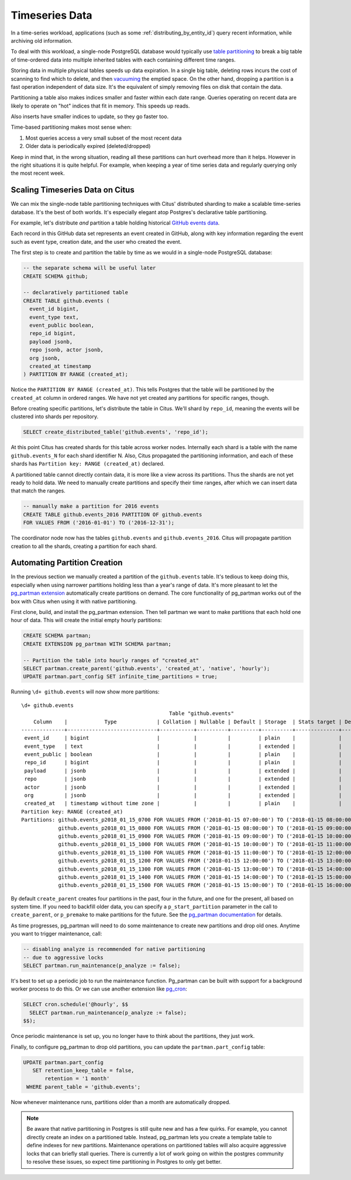 .. _timeseries:

Timeseries Data
===============

In a time-series workload, applications (such as some :ref:`distributing_by_entity_id`) query recent information, while archiving old information.

To deal with this workload, a single-node PostgreSQL database would typically use `table partitioning <https://www.postgresql.org/docs/current/static/ddl-partitioning.html>`_ to break a big table of time-ordered data into multiple inherited tables with each containing different time ranges.

Storing data in multiple physical tables speeds up data expiration. In a single big table, deleting rows incurs the cost of scanning to find which to delete, and then `vacuuming <https://www.postgresql.org/docs/current/static/routine-vacuuming.html>`_ the emptied space. On the other hand, dropping a partition is a fast operation independent of data size. It's the equivalent of simply removing files on disk that contain the data.

.. image:: ../images/timeseries-delete-vs-drop.png
    :alt: autovacuum removing part of a table, and a partition being erased

Partitioning a table also makes indices smaller and faster within each date range. Queries operating on recent data are likely to operate on "hot" indices that fit in memory. This speeds up reads.

.. image:: ../images/timeseries-multiple-indices-select.png
    :alt: select from a big table vs select from a smaller partition

Also inserts have smaller indices to update, so they go faster too.

.. image:: ../images/timeseries-multiple-indices-insert.png
    :alt: insert into a big table vs insert into a smaller partition

Time-based partitioning makes most sense when:

1. Most queries access a very small subset of the most recent data
2. Older data is periodically expired (deleted/dropped)

Keep in mind that, in the wrong situation, reading all these partitions can hurt overhead more than it helps. However in the right situations it is quite helpful. For example, when keeping a year of time series data and regularly querying only the most recent week.

Scaling Timeseries Data on Citus
--------------------------------

We can mix the single-node table partitioning techniques with Citus' distributed sharding to make a scalable time-series database. It's the best of both worlds. It's especially elegant atop Postgres's declarative table partitioning.

.. image:: ../images/timeseries-sharding-and-partitioning.png
    :alt: shards of partitions

For example, let's distribute *and* partition a table holding historical `GitHub events data <https://examples.citusdata.com/events.csv>`__.

Each record in this GitHub data set represents an event created in GitHub, along with key information regarding the event such as event type, creation date, and the user who created the event.

The first step is to create and partition the table by time as we would in a single-node PostgreSQL database:

.. code-block:: postgresql

  -- the separate schema will be useful later
  CREATE SCHEMA github;

  -- declaratively partitioned table
  CREATE TABLE github.events (
    event_id bigint,
    event_type text,
    event_public boolean,
    repo_id bigint,
    payload jsonb,
    repo jsonb, actor jsonb,
    org jsonb,
    created_at timestamp
  ) PARTITION BY RANGE (created_at);

Notice the ``PARTITION BY RANGE (created_at)``. This tells Postgres that the table will be partitioned by the ``created_at`` column in ordered ranges. We have not yet created any partitions for specific ranges, though.

Before creating specific partitions, let's distribute the table in Citus. We'll shard by ``repo_id``, meaning the events will be clustered into shards per repository.

.. code-block:: postgresql

  SELECT create_distributed_table('github.events', 'repo_id');

At this point Citus has created shards for this table across worker nodes. Internally each shard is a table with the name ``github.events_N`` for each shard identifier N. Also, Citus propagated the partitioning information, and each of these shards has ``Partition key: RANGE (created_at)`` declared.

A partitioned table cannot directly contain data, it is more like a view across its partitions. Thus the shards are not yet ready to hold data. We need to manually create partitions and specify their time ranges, after which we can insert data that match the ranges.

.. code-block:: postgresql

  -- manually make a partition for 2016 events
  CREATE TABLE github.events_2016 PARTITION OF github.events
  FOR VALUES FROM ('2016-01-01') TO ('2016-12-31');

The coordinator node now has the tables ``github.events`` and ``github.events_2016``. Citus will propagate partition creation to all the shards, creating a partition for each shard.

Automating Partition Creation
-----------------------------

In the previous section we manually created a partition of the ``github.events`` table. It's tedious to keep doing this, especially when using narrower partitions holding less than a year's range of data. It's more pleasant to let the `pg_partman extension <https://github.com/keithf4/pg_partman>`_ automatically create partitions on demand. The core functionality of pg_partman works out of the box with Citus when using it with native partitioning.

First clone, build, and install the pg_partman extension. Then tell partman we want to make partitions that each hold one hour of data. This will create the initial empty hourly partitions:

.. code-block:: sql

  CREATE SCHEMA partman;
  CREATE EXTENSION pg_partman WITH SCHEMA partman;

  -- Partition the table into hourly ranges of "created_at"
  SELECT partman.create_parent('github.events', 'created_at', 'native', 'hourly');
  UPDATE partman.part_config SET infinite_time_partitions = true;

Running ``\d+ github.events`` will now show more partitions:

::

  \d+ github.events
                                                  Table "github.events"
      Column    |            Type             | Collation | Nullable | Default | Storage  | Stats target | Description
  --------------+-----------------------------+-----------+----------+---------+----------+--------------+-------------
   event_id     | bigint                      |           |          |         | plain    |              |
   event_type   | text                        |           |          |         | extended |              |
   event_public | boolean                     |           |          |         | plain    |              |
   repo_id      | bigint                      |           |          |         | plain    |              |
   payload      | jsonb                       |           |          |         | extended |              |
   repo         | jsonb                       |           |          |         | extended |              |
   actor        | jsonb                       |           |          |         | extended |              |
   org          | jsonb                       |           |          |         | extended |              |
   created_at   | timestamp without time zone |           |          |         | plain    |              |
  Partition key: RANGE (created_at)
  Partitions: github.events_p2018_01_15_0700 FOR VALUES FROM ('2018-01-15 07:00:00') TO ('2018-01-15 08:00:00'),
              github.events_p2018_01_15_0800 FOR VALUES FROM ('2018-01-15 08:00:00') TO ('2018-01-15 09:00:00'),
              github.events_p2018_01_15_0900 FOR VALUES FROM ('2018-01-15 09:00:00') TO ('2018-01-15 10:00:00'),
              github.events_p2018_01_15_1000 FOR VALUES FROM ('2018-01-15 10:00:00') TO ('2018-01-15 11:00:00'),
              github.events_p2018_01_15_1100 FOR VALUES FROM ('2018-01-15 11:00:00') TO ('2018-01-15 12:00:00'),
              github.events_p2018_01_15_1200 FOR VALUES FROM ('2018-01-15 12:00:00') TO ('2018-01-15 13:00:00'),
              github.events_p2018_01_15_1300 FOR VALUES FROM ('2018-01-15 13:00:00') TO ('2018-01-15 14:00:00'),
              github.events_p2018_01_15_1400 FOR VALUES FROM ('2018-01-15 14:00:00') TO ('2018-01-15 15:00:00'),
              github.events_p2018_01_15_1500 FOR VALUES FROM ('2018-01-15 15:00:00') TO ('2018-01-15 16:00:00')


By default ``create_parent`` creates four partitions in the past, four in the future, and one for the present, all based on system time. If you need to backfill older data, you can specify a ``p_start_partition`` parameter in the call to ``create_parent``, or ``p_premake`` to make partitions for the future. See the `pg_partman documentation <https://github.com/keithf4/pg_partman/blob/master/doc/pg_partman.md>`_ for details.

As time progresses, pg_partman will need to do some maintenance to create new partitions and drop old ones. Anytime you want to trigger maintenance, call:

.. code-block:: postgresql

  -- disabling analyze is recommended for native partitioning
  -- due to aggressive locks
  SELECT partman.run_maintenance(p_analyze := false);

It's best to set up a periodic job to run the maintenance function. Pg_partman can be built with support for a background worker process to do this. Or we can use another extension like `pg_cron <https://github.com/citusdata/pg_cron>`_:

.. code-block:: postgresql

  SELECT cron.schedule('@hourly', $$
    SELECT partman.run_maintenance(p_analyze := false);
  $$);

Once periodic maintenance is set up, you no longer have to think about the partitions, they just work.

Finally, to configure pg_partman to drop old partitions, you can update the ``partman.part_config`` table:

.. code-block:: postgresql

  UPDATE partman.part_config
     SET retention_keep_table = false,
         retention = '1 month'
   WHERE parent_table = 'github.events';

Now whenever maintenance runs, partitions older than a month are automatically dropped.

.. note::

  Be aware that native partitioning in Postgres is still quite new and has a few quirks. For example, you cannot directly create an index on a partitioned table. Instead, pg_partman lets you create a template table to define indexes for new partitions. Maintenance operations on partitioned tables will also acquire aggressive locks that can briefly stall queries. There is currently a lot of work going on within the postgres community to resolve these issues, so expect time partitioning in Postgres to only get better.
